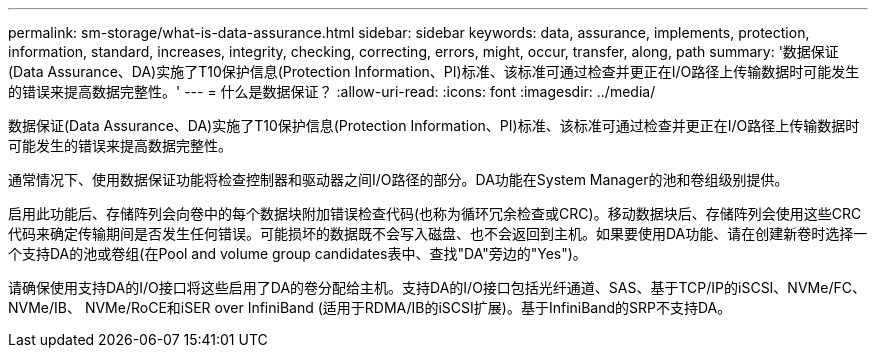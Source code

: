 ---
permalink: sm-storage/what-is-data-assurance.html 
sidebar: sidebar 
keywords: data, assurance, implements, protection, information, standard, increases, integrity, checking, correcting, errors, might, occur, transfer, along, path 
summary: '数据保证(Data Assurance、DA)实施了T10保护信息(Protection Information、PI)标准、该标准可通过检查并更正在I/O路径上传输数据时可能发生的错误来提高数据完整性。' 
---
= 什么是数据保证？
:allow-uri-read: 
:icons: font
:imagesdir: ../media/


[role="lead"]
数据保证(Data Assurance、DA)实施了T10保护信息(Protection Information、PI)标准、该标准可通过检查并更正在I/O路径上传输数据时可能发生的错误来提高数据完整性。

通常情况下、使用数据保证功能将检查控制器和驱动器之间I/O路径的部分。DA功能在System Manager的池和卷组级别提供。

启用此功能后、存储阵列会向卷中的每个数据块附加错误检查代码(也称为循环冗余检查或CRC)。移动数据块后、存储阵列会使用这些CRC代码来确定传输期间是否发生任何错误。可能损坏的数据既不会写入磁盘、也不会返回到主机。如果要使用DA功能、请在创建新卷时选择一个支持DA的池或卷组(在Pool and volume group candidates表中、查找"DA"旁边的"Yes")。

请确保使用支持DA的I/O接口将这些启用了DA的卷分配给主机。支持DA的I/O接口包括光纤通道、SAS、基于TCP/IP的iSCSI、NVMe/FC、NVMe/IB、 NVMe/RoCE和iSER over InfiniBand (适用于RDMA/IB的iSCSI扩展)。基于InfiniBand的SRP不支持DA。
